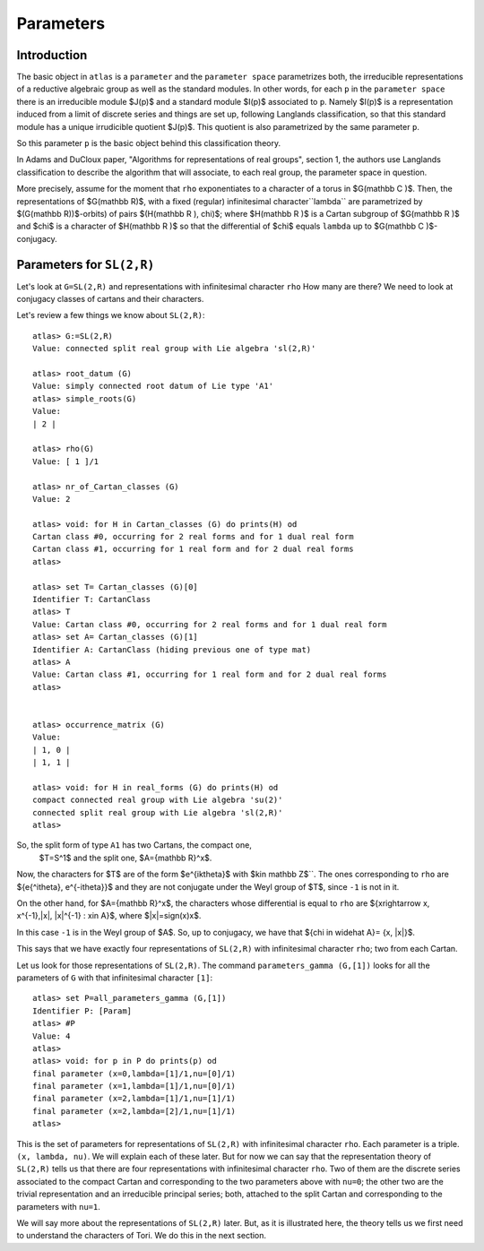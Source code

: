 Parameters
===========

Introduction
------------

The basic object in ``atlas`` is a ``parameter`` and the ``parameter
space`` parametrizes both, the irreducible representations of a
reductive algebraic group as well as the standard modules. In other
words, for each ``p`` in the ``parameter space`` there is an
irreducible module $J(p)$ and a standard module $I(p)$ associated
to ``p``. Namely $I(p)$ is a representation induced from a limit of
discrete series and things are set up, following Langlands
classification, so that this standard module has a unique
irrudicible quotient $J(p)$. This quotient is also parametrized by the same
parameter ``p``.

So this parameter ``p`` is the basic object behind this classification theory.

In Adams and DuCloux paper, "Algorithms for representations of real
groups", section 1,  the authors use Langlands classification to describe the
algorithm that will associate, to each real group, the parameter space
in question.

More precisely, assume for the moment that ``rho`` exponentiates to a
character of a torus in $G(\mathbb C )$. Then, the representations of
$G(\mathbb R)$, with a fixed (regular) infinitesimal
character``lambda`` are parametrized by $(G(\mathbb R))$-orbits) of
pairs $(H(\mathbb R ), \chi)$; where $H(\mathbb R )$ is a Cartan
subgroup of $G(\mathbb R )$ and $\chi$ is a character of $H(\mathbb R
)$ so that the differential of $\chi$ equals ``lambda`` up to
$G(\mathbb C )$-conjugacy.


Parameters for ``SL(2,R)``
--------------------------

Let's look at ``G=SL(2,R)`` and representations with infinitesimal
character ``rho`` How many are there? We need to look at conjugacy
classes of cartans and their characters.

Let's review a few things we know about ``SL(2,R)``::


      atlas> G:=SL(2,R)
      Value: connected split real group with Lie algebra 'sl(2,R)'

      atlas> root_datum (G)
      Value: simply connected root datum of Lie type 'A1'
      atlas> simple_roots(G)
      Value:
      | 2 |

      atlas> rho(G)
      Value: [ 1 ]/1

      atlas> nr_of_Cartan_classes (G)
      Value: 2

      atlas> void: for H in Cartan_classes (G) do prints(H) od
      Cartan class #0, occurring for 2 real forms and for 1 dual real form
      Cartan class #1, occurring for 1 real form and for 2 dual real forms
      atlas>

      atlas> set T= Cartan_classes (G)[0]
      Identifier T: CartanClass
      atlas> T
      Value: Cartan class #0, occurring for 2 real forms and for 1 dual real form
      atlas> set A= Cartan_classes (G)[1]
      Identifier A: CartanClass (hiding previous one of type mat)
      atlas> A
      Value: Cartan class #1, occurring for 1 real form and for 2 dual real forms
      atlas>


      atlas> occurrence_matrix (G)
      Value:
      | 1, 0 |
      | 1, 1 |

      atlas> void: for H in real_forms (G) do prints(H) od
      compact connected real group with Lie algebra 'su(2)'
      connected split real group with Lie algebra 'sl(2,R)'
      atlas>

So, the split form of type ``A1`` has two Cartans, the compact one,
 $T=S^1$ and the split one, $A={\mathbb R}^x$.

Now, the characters for $T$ are of the form $e^{ik\theta}$ with $k\in \mathbb Z$``.
The ones corresponding to ``rho`` are ${e{^i\theta}, e^{-i\theta}}$ and they
are not conjugate under the Weyl group of $T$, since ``-1`` is not in
it.

On the other hand, for $A={\mathbb R}^x$, the characters whose differential is
equal to ``rho`` are ${x\rightarrow x, x^{-1},|x|, |x|^{-1} : x\in A}$, where
$|x|=sign(x)x$.

In this case ``-1`` is in the Weyl group of $A$. So, up to conjugacy, we
have that ${\chi \in \widehat A}= {x, |x|}$.

This says that we have exactly four representations of ``SL(2,R)``
with infinitesimal character ``rho``; two from each Cartan.

Let us look for those representations of ``SL(2,R)``. The command
``parameters_gamma (G,[1])`` looks for all the parameters of ``G``
with that infinitesimal character ``[1]``::

    atlas> set P=all_parameters_gamma (G,[1])
    Identifier P: [Param]
    atlas> #P
    Value: 4
    atlas>
    atlas> void: for p in P do prints(p) od
    final parameter (x=0,lambda=[1]/1,nu=[0]/1)
    final parameter (x=1,lambda=[1]/1,nu=[0]/1)
    final parameter (x=2,lambda=[1]/1,nu=[1]/1)
    final parameter (x=2,lambda=[2]/1,nu=[1]/1)
    atlas>

This is the set of parameters for representations of ``SL(2,R)`` with
infinitesimal character ``rho``. Each parameter is a triple. ``(x,
lambda, nu)``. We will explain each of these later. But for now we can
say that the representation theory of ``SL(2,R)`` tells us that there
are four representations with infinitesimal character ``rho``. Two of
them are the discrete series associated to the compact Cartan and
corresponding to the two parameters above with ``nu=0``; the other two
are the trivial representation and an irreducible principal series;
both, attached to the split Cartan and corresponding to the parameters
with ``nu=1``.

We will say more about the representations of ``SL(2,R)`` later. But,
as it is illustrated here, the theory tells us we first need to
understand the characters of Tori. We do this in the next section.
